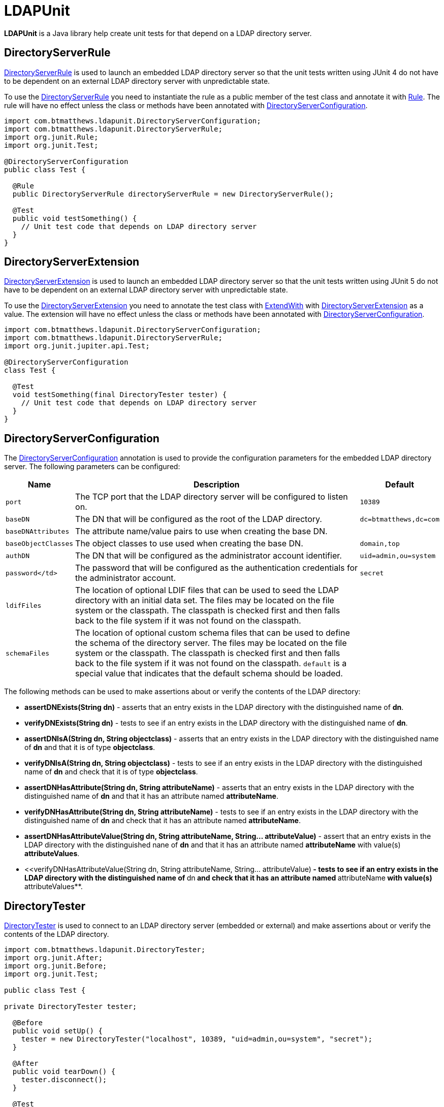 = LDAPUnit

**LDAPUnit** is a Java library help create unit tests for that depend on a LDAP directory server.

== DirectoryServerRule

http://ldapunit.btmatthews.com/apidocs/com/btmatthews/ldapunit/DirectoryServerRule.html[DirectoryServerRule] is used to launch an embedded LDAP directory server so that the unit tests written using JUnit 4 do not have to be dependent on an external LDAP directory server with unpredictable state.

To use the http://ldapunit.btmatthews.com/apidocs/com/btmatthews/ldapunit/DirectoryServerRule.html[DirectoryServerRule] you need to instantiate the rule as a public member of the test class and annotate it with https://junit.org/junit4/javadoc/latest/org/junit/Rule.html[Rule]. The rule will have no effect unless the class or methods have been annotated with http://ldapunit.btmatthews.com/apidocs/com/btmatthews/ldapunit/DirectoryServerConfiguration.html[DirectoryServerConfiguration].

[source,java]
----
import com.btmatthews.ldapunit.DirectoryServerConfiguration;
import com.btmatthews.ldapunit.DirectoryServerRule;
import org.junit.Rule;
import org.junit.Test;

@DirectoryServerConfiguration
public class Test {

  @Rule
  public DirectoryServerRule directoryServerRule = new DirectoryServerRule();

  @Test
  public void testSomething() {
    // Unit test code that depends on LDAP directory server
  }
}
----

== DirectoryServerExtension

http://ldapunit.btmatthews.com/apidocs/com/btmatthews/ldapunit/DirectoryServerExtension.html[DirectoryServerExtension] is used to  launch an embedded LDAP directory server so that the unit tests written using JUnit 5 do not have to be dependent on an external LDAP directory server with unpredictable state.

To use the http://ldapunit.btmatthews.com/apidocs/com/btmatthews/ldapunit/DirectoryServerExtension.html[DirectoryServerExtension] you need to annotate the test class with https://junit.org/junit5/docs/current/api/org.junit.jupiter.api/org/junit/jupiter/api/extension/ExtendWith.html[ExtendWith] with http://ldapunit.btmatthews.com/apidocs/com/btmatthews/ldapunit/DirectoryServerExtension.html[DirectoryServerExtension] as a value. The extension will have no effect unless the class or methods have been annotated with http://ldapunit.btmatthews.com/apidocs/com/btmatthews/ldapunit/DirectoryServerConfiguration.html[DirectoryServerConfiguration].


[source,java]
----
import com.btmatthews.ldapunit.DirectoryServerConfiguration;
import com.btmatthews.ldapunit.DirectoryServerRule;
import org.junit.jupiter.api.Test;

@DirectoryServerConfiguration
class Test {

  @Test
  void testSomething(final DirectoryTester tester) {
    // Unit test code that depends on LDAP directory server
  }
}
----

== DirectoryServerConfiguration

The http://ldapunit.btmatthews.com/apidocs/com/btmatthews/ldapunit/DirectoryServerConfiguration.html[DirectoryServerConfiguration] annotation is used to provide the configuration parameters for the embedded LDAP directory server. The following parameters can be configured:

[cols="m,a,m",options="header,autowidth",stripes=even]
|===
| Name
| Description
| Default

| port
| The TCP port that the LDAP directory server will be configured to listen on.
| 10389

| baseDN
| The DN that will be configured as the root of the LDAP directory.
| dc=btmatthews,dc=com

| baseDNAttributes
| The attribute name/value pairs to use when creating the base DN.
|

| baseObjectClasses
| The object classes to use used when creating the base DN.
| domain,top

| authDN
| The DN that will be configured as the administrator account identifier.
| uid=admin,ou=system

| password</td>
| The password that will be configured as the authentication credentials for the administrator account.
| secret

| ldifFiles
| The location of optional LDIF files that can be used to seed the LDAP directory with an initial data set. The files may be located on the file system or the classpath. The classpath is checked first and then falls back to the file system if it was not found on the classpath.
|

| schemaFiles
| The location of optional custom schema files that can be used to define the schema of the directory server. The files may be located on the file system or the classpath. The classpath is checked first and then falls back to the file system if it was not found on the classpath. `default` is a special value that indicates that the default schema should be loaded.
|

|===

The following methods can be used to make assertions about or verify the contents of the LDAP directory:

* **assertDNExists(String dn)** - asserts that an entry exists in the LDAP directory with the distinguished name of **dn**.

* **verifyDNExists(String dn)** - tests to see if an entry exists in the LDAP directory with the distinguished name of **dn**.

* **assertDNIsA(String dn, String objectclass)** - asserts that an entry exists in the LDAP directory with the distinguished name of **dn** and that it is of type **objectclass**.

* **verifyDNIsA(String dn, String objectclass)** - tests to see if an entry exists in the LDAP directory with the distinguished name of **dn** and check that it is of type **objectclass**.

* **assertDNHasAttribute(String dn, String attributeName)** - asserts that an entry exists in the LDAP directory with the distinguished name of **dn** and that it has an attribute named **attributeName**.

* **verifyDNHasAttribute(String dn, String attributeName)** - tests to see if an entry exists in the LDAP directory with the distinguished name of **dn** and check that it has an attribute named **attributeName**.

* **assertDNHasAttributeValue(String dn, String attributeName, String... attributeValue)** - assert that an entry exists in the LDAP directory with the distinguished nane of **dn** and that it has an attribute named **attributeName** with value(s) **attributeValues**.

* <<verifyDNHasAttributeValue(String dn, String attributeName, String... attributeValue)** - tests to see if an entry exists in the LDAP directory with the distinguished name of **dn** and check that it has an attribute named **attributeName** with value(s) **attributeValues**.

== DirectoryTester

http://ldapunit.btmatthews.com/apidocs/com/btmatthews/ldapunit/DirectoryTester.html[DirectoryTester] is used to connect to an LDAP directory server (embedded or external) and make assertions about or verify the contents of the LDAP directory.

[source,java]
----
import com.btmatthews.ldapunit.DirectoryTester;
import org.junit.After;
import org.junit.Before;
import org.junit.Test;

public class Test {

private DirectoryTester tester;

  @Before
  public void setUp() {
    tester = new DirectoryTester("localhost", 10389, "uid=admin,ou=system", "secret");
  }

  @After
  public void tearDown() {
    tester.disconnect();
  }

  @Test
  public void testSomething() {
    // Do something that affects the LDAP directory
    // Check outcomes with tester.assertXXX() and tester.verifyXXX() methods
  }
}
----

There are two variants of the [DirectoryTester](http://ldapunit.btmatthews.com/apidocs/com/btmatthews/ldapunit/DirectoryTester.html) constructor

* **DirectoryTester(String hostname, int port)** - connects anonymously to the directory server on the host with name or IP address specified by **hostname** that is listening on the TCP port specified by **port**.

* **DirectoryTester(String hostname, int port, String bindDN, String password)** - connects to the directory server on the host with name or IP address specified by **hostname** that is listening on the TCP port specified by **port**. Then it binds to the using the authentication identifier and credentials specified by **bindDN** and **password**.

The following methods can be used to make assertions about or verify the contents of the LDAP directory:

* **assertDNExists(String dn)** - asserts that an entry exists in the LDAP directory with the distinguished name of **dn**.

* **verifyDNExists(String dn)** - tests to see if an entry exists in the LDAP directory with the distinguished name of **dn**.

* **assertDNIsA(String dn, String objectclass)** - asserts that an entry exists in the LDAP directory with the distinguished name of **dn** and that it is of type **objectclass**.

* **verifyDNIsA(String dn, String objectclass)** - tests to see if an entry exists in the LDAP directory with the distinguished name of **dn** and check that it is of type **objectclass**.

* **assertDNHasAttribute(String dn, String attributeName)** - asserts that an entry exists in the LDAP directory with the distinguished name of **dn** and that it has an attribute named **attributeName**.

* **verifyDNHasAttribute(String dn, String attributeName)** - tests to see if an entry exists in the LDAP directory with the distinguished name of **dn** and check that it has an attribute named **attributeName**.

* **assertDNHasAttributeValue(String dn, String attributeName, String... attributeValue)** - assert that an entry exists in the LDAP directory with the distinguished nane of **dn** and that it has an attribute named **attributeName** with value(s) **attributeValues**.

* <<verifyDNHasAttributeValue(String dn, String attributeName, String... attributeValue)** - tests to see if an entry exists in the LDAP directory with the distinguished name of **dn** and check that it has an attribute named **attributeName** with value(s) **attributeValues**.

The connection should be closed by calling **disconnect()**.

== Maven Central Coordinates

**LDAPUnit** has been published in [Maven Central](http://search.maven.org) at the following
coordinates:

[source,xml]
----
<dependency>
  <groupId>com.btmatthews.ldapunit</groupId>
  <artifactId>ldapunit</artifactId>
  <version>2.1.0</version>
</dependency>
----

== Contributions

Contributions are welcome as long as the code is clearly commented and accompanied by unit tests.

== Credits

The approach for implementing the **LDAPUnit**'s **DirectoryServerRule** is based heavily on the **OpenDJRule** implemented in the https://github.com/ehsavoie/embedded-ldap project.

Internally **LDAPUnit** is using the [UnboundID LDAP SDK](https://www.unboundid.com/products/ldap-sdk) to run the embedded LDAP directory server and as the API for communicating with an LDAP directory server.

== License & Source Code

The **LDAPUnit** is made available under the [Apache License](http://www.apache.org/licenses/LICENSE-2.0.html) and the source code is hosted on [GitHub](http://github.com) at https://github.com/bmatthews68/ldapunit.
